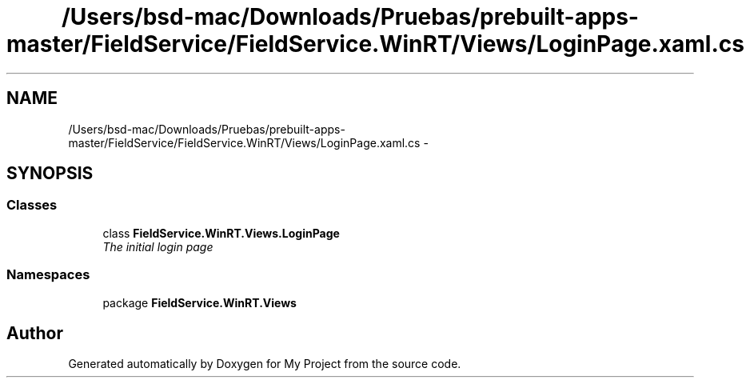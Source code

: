 .TH "/Users/bsd-mac/Downloads/Pruebas/prebuilt-apps-master/FieldService/FieldService.WinRT/Views/LoginPage.xaml.cs" 3 "Tue Jul 1 2014" "My Project" \" -*- nroff -*-
.ad l
.nh
.SH NAME
/Users/bsd-mac/Downloads/Pruebas/prebuilt-apps-master/FieldService/FieldService.WinRT/Views/LoginPage.xaml.cs \- 
.SH SYNOPSIS
.br
.PP
.SS "Classes"

.in +1c
.ti -1c
.RI "class \fBFieldService\&.WinRT\&.Views\&.LoginPage\fP"
.br
.RI "\fIThe initial login page \fP"
.in -1c
.SS "Namespaces"

.in +1c
.ti -1c
.RI "package \fBFieldService\&.WinRT\&.Views\fP"
.br
.in -1c
.SH "Author"
.PP 
Generated automatically by Doxygen for My Project from the source code\&.
